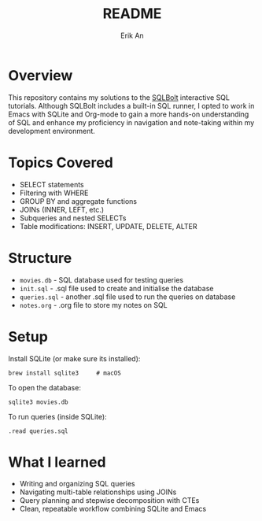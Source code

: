 #+title: README
#+author: Erik An

* Overview

This repository contains my solutions to the [[https://sqlbolt.com][SQLBolt]] interactive SQL tutorials.
Although SQLBolt includes a built-in SQL runner, I opted to work in Emacs with SQLite and Org-mode to gain a more hands-on understanding of SQL and enhance my proficiency in navigation and note-taking within my development environment.

* Topics Covered

- SELECT statements
- Filtering with WHERE
- GROUP BY and aggregate functions
- JOINs (INNER, LEFT, etc.)
- Subqueries and nested SELECTs
- Table modifications: INSERT, UPDATE, DELETE, ALTER

* Structure

- =movies.db= - SQL database used for testing queries
- =init.sql= - .sql file used to create and initialise the database
- =queries.sql= - another .sql file used to run the queries on database
- =notes.org= - .org file to store my notes on SQL

* Setup

Install SQLite (or make sure its installed):

#+BEGIN_SRC shell
brew install sqlite3     # macOS
#+END_SRC

To open the database:

#+begin_src shell
sqlite3 movies.db
#+end_src

To run queries (inside SQLite):

#+begin_src shell
.read queries.sql
#+end_src

* What I learned

- Writing and organizing SQL queries
- Navigating multi-table relationships using JOINs
- Query planning and stepwise decomposition with CTEs
- Clean, repeatable workflow combining SQLite and Emacs
